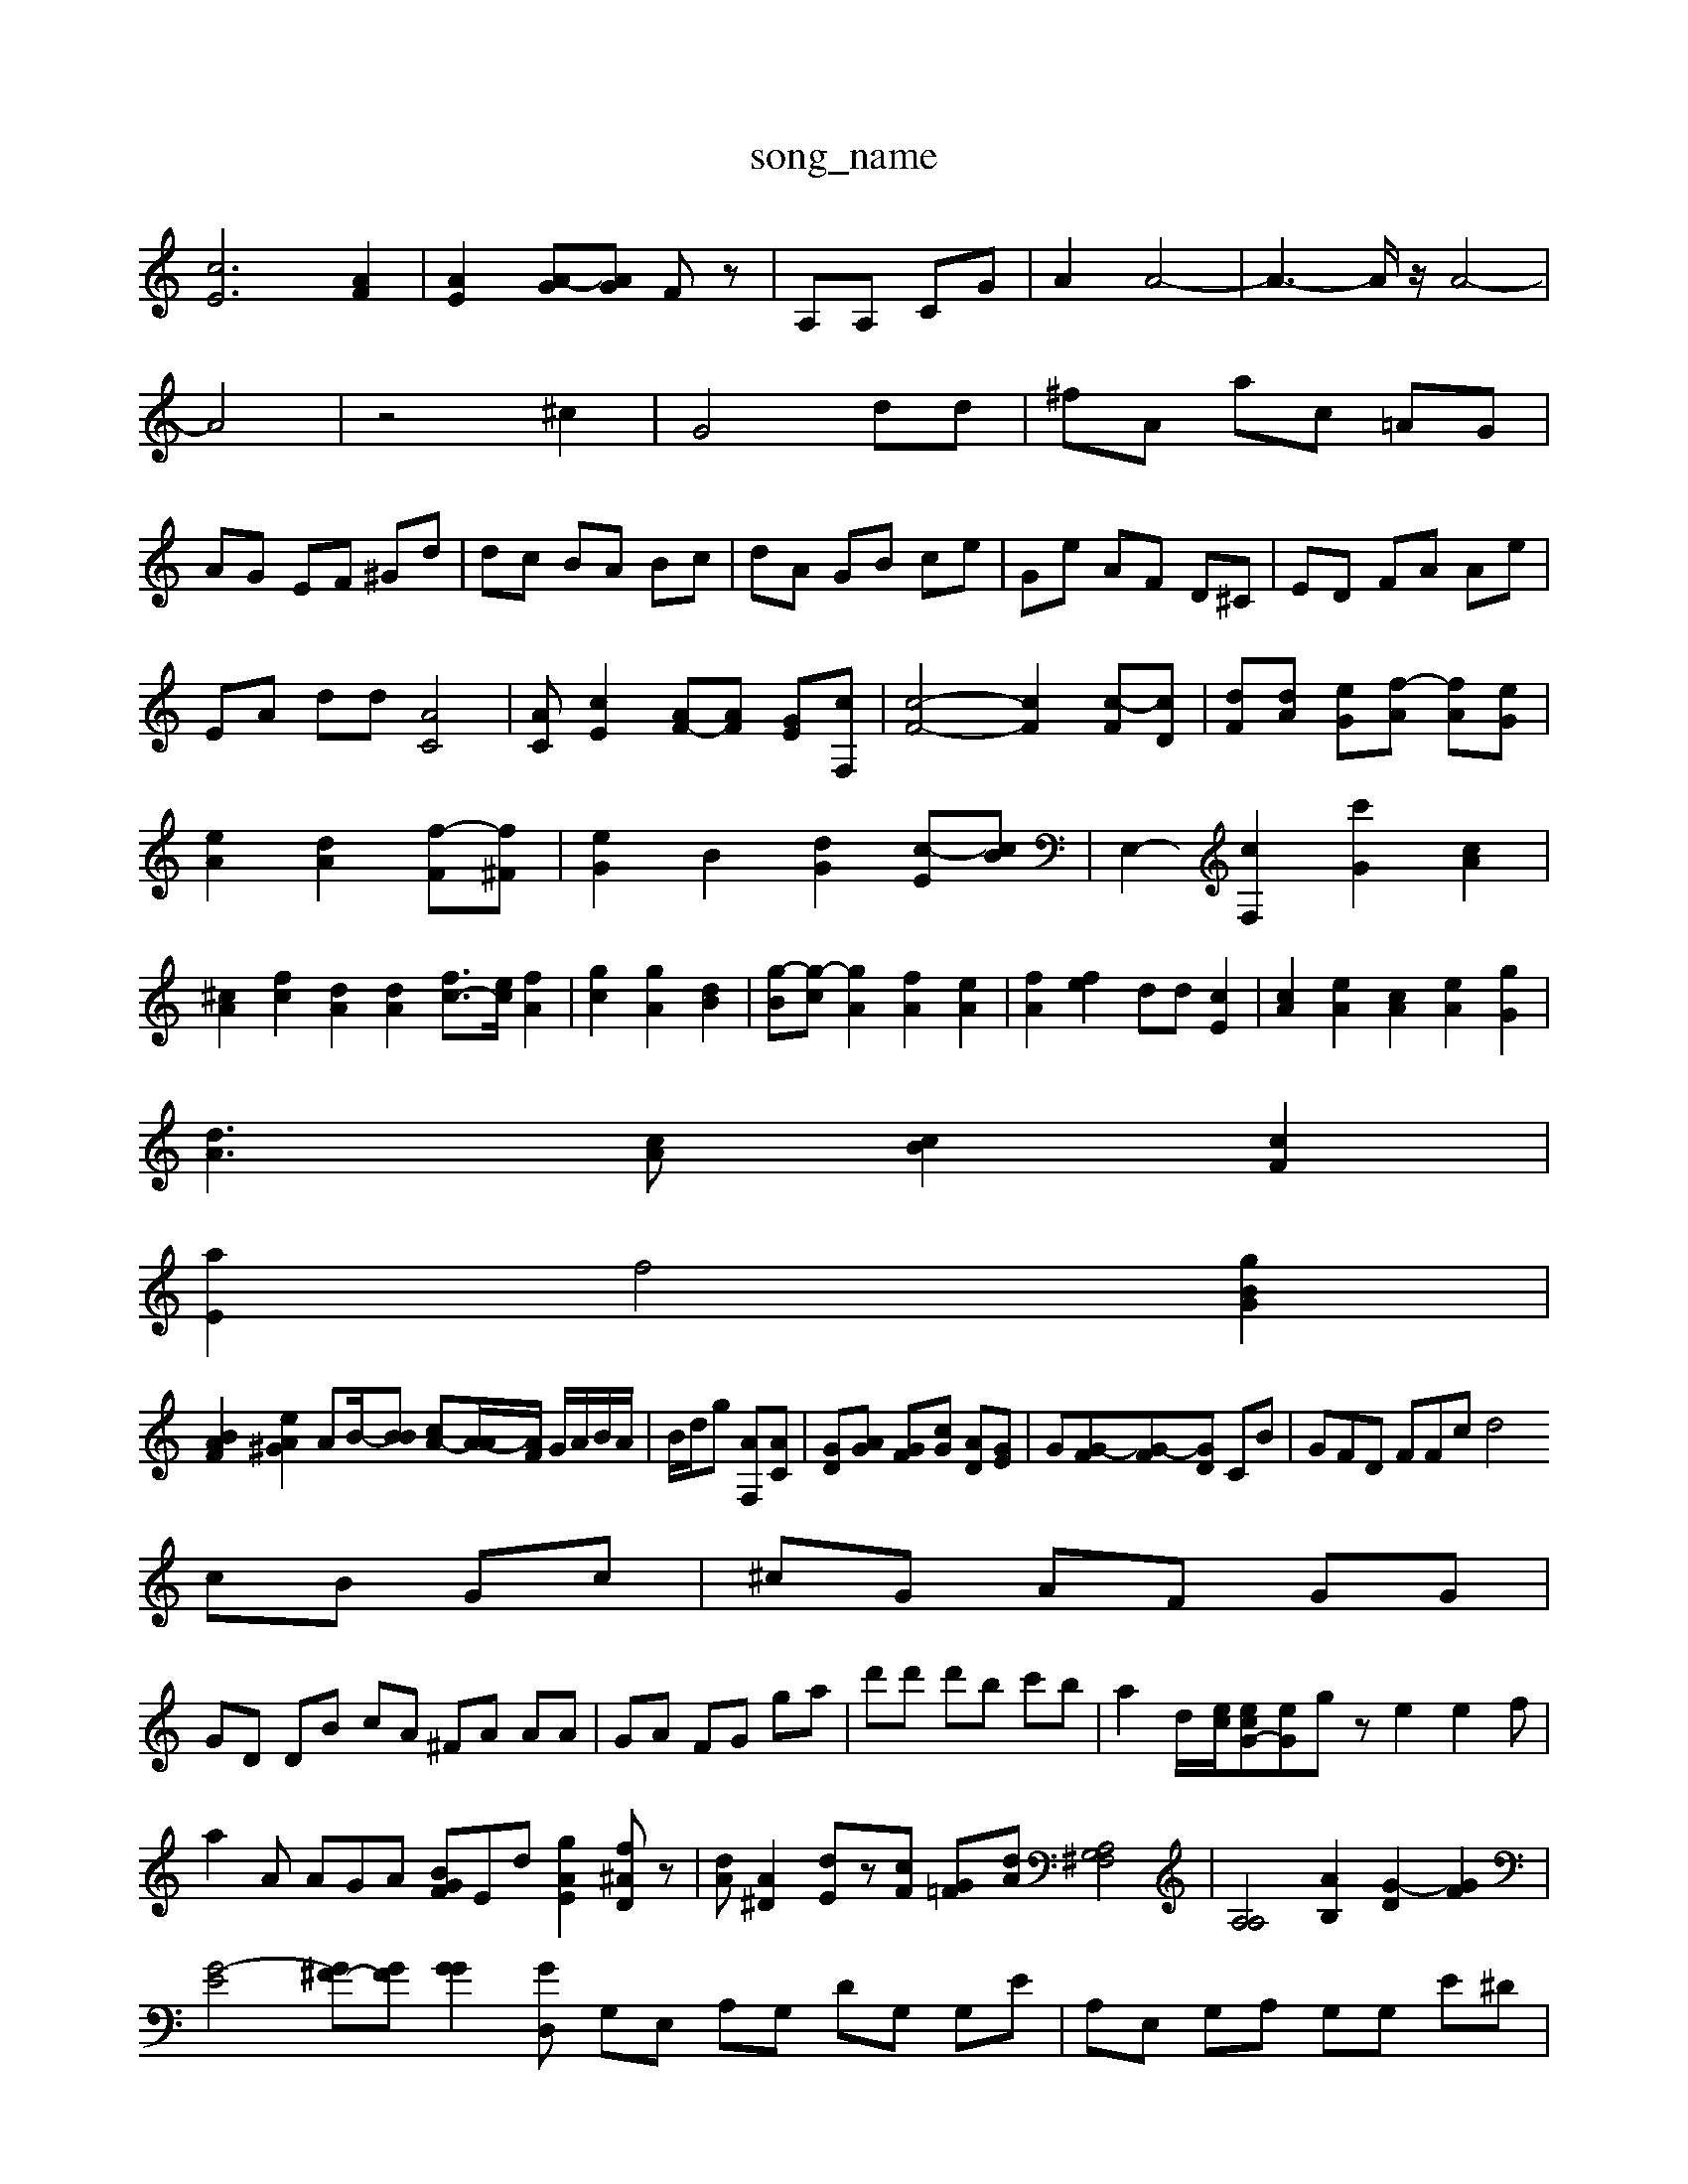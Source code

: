 X: 1
T:song_name
K:C % 0 sharps
V:1
%%MIDI program 40
%%MIDI program 44
[cE]6 [AF]2| \
[AE]2 [A-G][AG] Fz| \
A,A, CG| \
A2 A4-| \
A3-A/2z/2 A4-|
A4| \
z4 ^c2| \
G4 dd| \
^fA ac =AG|
AG EF ^Gd| \
dc BA Bc| \
dA GB ce| \
Ge AF D^C| \
ED FA Ae|
EA dd [AC]4| \
[AC][cE]2 [AF-][AF] [GE][cF,]| \
[c-F-]4 [cF]2 [c-F][cD]| \
[dF][dA] [e-G][f-A] [fA][eG]| \
[eA]2 [dA]2 [f-F][f^F]| \
[eG]2 B2 [dG]2 [c-E][cB]| \
E,2- [cF,]2 [c'G]2 [cA]2| \
[^cA]2 [fc]2 [dA]2 [dA]2 [fc-]3/2[ec]/2 [fA]2| \
[gc]2 [gA]2 [dB]2| \
[g-B][g-c] [gA]2 [fA]2 [eA]2| \
[fA]2 [fe]2 dd [cE]2| \
[cA]2 [eA]2 [cA]2 [eA]2 [gG]2|
[dA]3[cA] [Bc]2 [cF]2|
[aE]2 f4 [gBG]2|
[BAF]2 [eA^G]2 AB/2-[BB] [cA-][A-A]/2[AF]/2 G/2A/2B/2A/2| \
B/2d/2g [AF,][AC]| \
[GD][AG] [GF][cG] [AD][GE]| \
G[G-F][G-F][GD] CB| \
GFD FFc d4
cB Gc| \
^cG AF GG|
GD DB cA ^FA AA| \
GA FG ga| \
d'd' d'b c'b| \
a2 d/2-[ec]/2[ecG-][eG]gz e2e2f|
a2A AGA [BGF]Ed [gAE]2 [f^AD]z| \
[dA][A^D]2 [dE]z[cF] [G-=F][dA] [A,G,^F,]4| \
[A,A,]4 [AB,]2 [G-D]2 [GF]2| \
[G-E]4 [G^F-][GF] [GG]2 [GD, z4| \
G,E, A,G, DG, G,E| \
A,E, G,A, G,G, E^D| \
D,E, DB, C2 C2| \
A,2 A,2 z2 D,2 B,2| \
D2- [G-C]2 [A-C]2 [AB,]2|
[G-A,][GFC] [G-E][GD] [c-E][c-D][c-A] [c-A][c^A][e=c]| \
[ed-]/2[ed]/2[ed-] [=d-d][d-c] [dG][BD]| \
[^c-^D][c=D] [c-A][cF] [GD][A=B,] [AC]2| \
[AC][B^F] Gc AB|
f4 zB ce| \
e2 [aAF]2 ^A-][AG] [GD]2|
[AE]z [AF]B [AE]2| \
[cE]2 [dG]2 [c-F][cE] [cF][cF]|
[cF]2 zf ff dB| \
[^dBD]2 [d=A-C]2 [cA]2 [BG-]2| \
[^A-G]2 [AB][eG]2 [e^G-][dA] [d-A]2 [d-^F][cG]| \
[c^F]2 [G-C][GA,] [D-^A,][EB,] [DA,]2| \
[FA,]2 [EG,]2 [EA,][GA,] [GC]2|
[D^A,]2 [GA,]2 [AG,][AE]| \
F2 [DB,]2 [E-C][F-G,] [FD]2| \
[F-^A,][GC] [GC]2 [GD]2 E2|
[^GF]2 [AE]2 [AG]2 [=AG-]2| \
[A-A]2 [AG]2 [cF]2 [dG]2| \
[cF]2 [dF]2 [dD]2 [AD]2|
[A-D][AE] [A^F]2 [AF]2| \
[d-G]2 [dF]2 [dA]2 [dG]2| \
[cA]4 [AF]2 FD ^D2| \
[^DA,]2 [^GEA,]2 [AGFA,]2| \
[A-^CG,]2  [AFA,]2 [GDA,]2| \
[G-C^A,-]2 [GADA,]2 A2| \
[^AFG,]2 [AAA,]2 z2 [gAEA,]2|
[gBFA,]2 ge [^a^AEB,]2| \
[fcF]2 [ec-C]2 [fdB,]2| \
[eAD]c [BAF]4 [GF]2|
[d^GG]2 e2 [aBEE,]2| \
[a-AE]2 [gcE]2 [gcE]2 [ecE]2|
[e-cE]2 [ec-G][cAF] [fG|
[cA]2 dc BA| \
[GE]2 z2 [cE]c| \
[^cFE]2 z2 zE/2D/2 A/2-[A=F]/2G/2-[BG]/2| \
[cA]/2 [dB-]/2z/2[ec]/2[eA]/2 [b-G]/2[gF]/2[aF]/2[GC]/2 [e-c]/2[fc]/2[a-d]/2[aB]/2| \
[e-A]/2[e-c]/2[e-c]/2[eA]/2 [e-c-][geA] [a-e-D][a-dA] [a-ce][ac]| \
[ggB][a-^A]/2[f-^A]/2 [eG,][AB,]/2[AE]/2 [=AE][AF]/2[AG]/2 [B-G][cA]| \
[cG-][d-B]3[dc]/2[^c=A]/2[=A-F]/2[AF]/2 G/2-[AG]/2[=AG-]/2[cA]/2 [BF][AG]|
[B-A][B^F] [dG][cA]2[BG] [A-F][A-D] [A-=A][A-D]| \
[B-^F][AF] [B-C][BF] [cE][dA] [d-G][d-E] [d-G][dG]| \
[cA]2 [AF][AC] [AE-][dF]| \
[e-A][dA] [d-^A][d-F] [d-G][d-F] [c-F][c-=D]| \
[cA]2 [BG-]3[BG] [AE]2 [^d-A]2 [d-A]2| \
[d^F]2 [c-G][cF] [G-F][G-E] [GD]2| \
[G-E][GE] [=A-^C][A-D] [A-F][AF] F2| \
[A-F]2 [A^C]3/2z/2 [AA,]2| \
[A-A,][A-D] [AC-][BD] [A-D][A-E] [A-F][AC]| \
[A-^C][A-D] [A-F][AF] e2 d2| \
cD EE EF| \
FC CB, GE FE| \
Dz [fD]z ez| \
[AG]2 a2 d2 [dD]z| \
[^CG,]2 [G-B,][dG] [d=G-]2 [dG]2| \
[d-G]2 [d-G]2 [d-G][d-E]| \
[d^D]2 [AD]2 [AD]2 [AG]2| \
[A^F]2 [=AD]2 [A^F